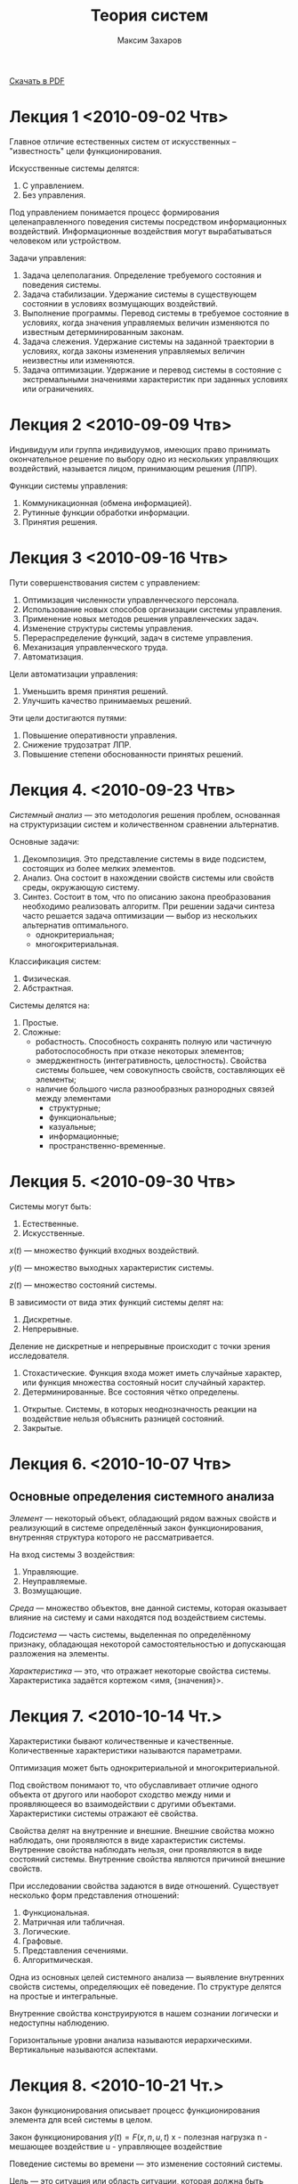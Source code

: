#+TITLE: Теория систем
#+AUTHOR: Максим Захаров
#+STARTUP: indent
#+INFOJS_OPT: path:other/org-info.js view:content ltoc:nil ftoc:t tdepth:1
#+LINK_HOME: index.html
#+LINK_UP: SiSPI_Lectures.html

[[file:other/TS_Lectures.pdf][Скачать в PDF]]

* Лекция 1 <2010-09-02 Чтв>

Главное отличие естественных систем от искусственных -- "известность" цели функционирования.

Искусственные системы делятся:
1) С управлением.
2) Без управления.

Под управлением понимается процесс формирования целенаправленного поведения системы посредством информационных воздействий. Информационные воздействия могут вырабатываться человеком или устройством.   
  
Задачи управления:
1) Задача целеполагания. Определение требуемого состояния и поведения системы.
2) Задача стабилизации. Удержание системы в существующем состоянии в условиях возмущающих воздействий.
3) Выполнение программы. Перевод системы в требуемое состояние в условиях, когда значения управляемых величин изменяются по известным детерминированным законам.
4) Задача слежения. Удержание системы на заданной траектории в условиях, когда законы изменения управляемых величин неизвестны или изменяются.
5) Задача оптимизации. Удержание и перевод системы в состояние с экстремальными значениями характеристик при заданных условиях или ограничениях.

* Лекция 2 <2010-09-09 Чтв>

[[file:images/TS/sistema.png]]

Индивидуум или группа индивидуумов, имеющих право принимать окончательное решение по выбору одно из нескольких управляющих воздействий, называется лицом, принимающим решения (ЛПР).

Функции системы управления:
1) Коммуникационная (обмена информацией).
2) Рутинные функции обработки информации.
3) Принятия решения.

* Лекция 3 <2010-09-16 Чтв>

Пути совершенствования систем с управлением:
1) Оптимизация численности управленческого персонала.
2) Использование новых способов организации системы управления.
3) Применение новых методов решения управленческих задач.
4) Изменение структуры системы управления.
5) Перераспределение функций, задач в системе управления.
6) Механизация управленческого труда.
7) Автоматизация.

Цели автоматизации управления:
1) Уменьшить время принятия решений.
2) Улучшить качество принимаемых решений.

Эти цели достигаются путями:
1) Повышение оперативности управления.
2) Снижение трудозатрат ЛПР.
3) Повышение степени обоснованности принятых решений.

* Лекция 4. <2010-09-23 Чтв>

/Системный анализ/ --- это методология решения проблем, основанная на структуризации систем и количественном сравнении альтернатив.

Основные задачи:
1) Декомпозиция. Это представление системы в виде подсистем, состоящих из более мелких элементов.
2) Анализ. Она состоит в нахождении свойств системы или свойств среды, окружающую систему. 
3) Синтез. Состоит в том, что по описанию закона преобразования необходимо реализовать алгоритм. При решении задачи синтеза часто решается задача оптимизации --- выбор из нескольких альтернатив оптимального.
   - однокритериальная;
   - многокритериальная.

Классификация систем:
1) Физическая.
2) Абстрактная.

Системы делятся на:
1) Простые.
2) Сложные:
   - робастность. Способность сохранять полную или частичную работоспособность при отказе некоторых элементов;
   - эмерджентность (интегративность, целостность). Свойства системы большее, чем совокупность свойств, составляющих её элементы;
   - наличие большого числа разнообразных разнородных связей между элементами
     + структурные;
     + функциональные;
     + казуальные;
     + информационные;
     + пространственно-временные.

* Лекция 5. <2010-09-30 Чтв>

Системы могут быть:
1) Естественные.
2) Искусственные.

$x(t)$ --- множество функций входных воздействий.

$y(t)$ --- множество выходных характеристик системы.

$z(t)$ --- множество состояний системы.

В зависимости от вида этих функций системы делят на:
1) Дискретные.
2) Непрерывные.

Деление не дискретные и непрерывные происходит с точки зрения исследователя.

1) Стохастические. Функция входа может иметь случайные характер, или функция множества состояный носит случайный характер.
2) Детерминированные. Все состояния чётко определены.


1) Открытые. Системы, в которых неоднозначность реакции на воздействие нельзя объяснить разницей состояний.
2) Закрытые.

* Лекция 6. <2010-10-07 Чтв> 

** Основные определения системного анализа

/Элемент/ --- некоторый объект, обладающий рядом важных свойств и реализующий в системе определённый закон функционирования, внутренняя структура которого не рассматривается.

На вход системы 3 воздействия:
1) Управляющие.
2) Неуправляемые.
3) Возмущающие.

/Среда/ --- множество объектов, вне данной системы, которая оказывает влияние на систему и сами находятся под воздействием системы.

/Подсистема/ --- часть системы, выделенная по определённому признаку, обладающая некоторой самостоятельностью и допускающая разложения на элементы.

/Характеристика/ --- это, что отражает некоторые свойства системы.
Характеристика задаётся кортежом <имя, {значения}>.

* Лекция 7. <2010-10-14 Чт.>

Характеристики бывают количественные и качественные. Количественные характеристики называются параметрами.

Оптимизация может быть однокритериальной и многокритериальной.

Под свойством понимают то, что обуславливает отличие одного объекта от другого или наоборот сходство между ними и проявляющееся во взаимодействии с другими объектами. Характеристики системы отражают её свойства.

Свойства делят на внутренние и внешние. Внешние свойства можно наблюдать, они проявляются в виде характеристик системы. Внутренние свойства наблюдать нельзя, они проявляются в виде состояний системы. Внутренние свойства являются причиной внешние свойств.

При исследовании свойства задаются в виде отношений. Существует несколько форм представления отношений:
1) Функциональная.
2) Матричная или табличная.
3) Логические.
4) Графовые.
5) Представления сечениями.
6) Алгоритмическая.

Одна из основных целей системного анализа --- выявление внутренних свойств системы, определяющих её поведение. По структуре делятся на простые и интегральные.

Внутренние свойства конструируются в нашем сознании логически и недоступны наблюдению.

Горизонтальные уровни анализа называются иерархическими. Вертикальные называются аспектами.

* Лекция 8. <2010-10-21 Чт.>

Закон функционирования описывает процесс функционирования элемента для всей системы в целом.

Закон функционирования
$y(t) = F(x, n, u, t)$
x - полезная нагрузка
n - мешающее воздействие
u - управляющее воздействие

Поведение системы во времени --- это изменение состояний системы.

Цель --- это ситуация или область ситуации, которая должна быть достигнута при функционировании системы за определённый промежуток времени.

Показатель --- характеристика, отражающая качества системы.
Показатели делятся на:
1) Частные показатели качества.
2) Обобщённые показатели качества.

Кроме показателей качества есть показатели эффективности.

Различие между показателями качества и эффективности состоит в том, что показатель эффективности характеризует процесс (алгоритм) и эффект от функционирования системы, а показатели качества --- пригодность системы для использования по назначению.

Связь --- вид отношений между элементами системы, который проявляется в виде обмена. Связи делят на:
- внутренние --- между элементами;
- внешние. Определение внешних связей позволяет выделить систему из среды.

* Лекция 9. <2010-10-28 Чтв>

Различают несколько видов связей:
1) Структурная. Задаются в графовой и матричной форме.
   - иерархические;
   - сетевые;
2) Функциональные.
3) Пространственно-временные. Задаются как функции, функционалы и операторы.
4) Причинно-следственные. Описываются на языке формальной логики.
5) Информационные связи. В виде инфологической модели.

Выделение связи позволяет судить о сложности системы.

Алгоритм функционирования --- метод получения выходных характеристик с учётом входных воздействий, управляющих, мешающих воздействий внешней среды.

Качество --- совокупность существенных свойств объекта, обуславливающих его использование по назначению. По одному интегральному свойству через один обобщённый показатель качества системы.

Процесс --- совокупность состояний системы, упорядоченная по изменению какого-либо параметра.

Совокупность всех возможных состояний называется пространством состояний.

Эффективность процесса --- степень его приспособленности к достижению цели.

* Практика

Можно выделить следующие типы виртуализации:
1. Программную виртуализацию:
   - динамическая виртуализация;
   - паравиртуализация.
2. Аппаратную виртуализации.

Гипервизоры:
1. Первого типа bare metal.
   - Xen.
   - Hyper-V.
   - KVM.
   - VMWare ESX.
2. Второго типа (как задача в обычной ОС).
   - MS Virtual PC 2007.
   - VirtualBox.
   - VMWare.
   - Parallels.

       GUEST
H|    | 32 | 64 |
O|----+----+----|
S| 32 |  + |  В |
T| 64 |  В |  В |

В --- обязательная поддержка аппаратной виртуализации процессором.

1. NAT.
2. Мост.
3. Внутренняя сеть.
4. Хост адаптер.

#+BEGIN_HTML
<!-- Yandex.Metrika informer -->
<a href="http://metrika.yandex.ru/stat/?id=3076903&amp;from=informer"
target="_blank"><img src="//bs.yandex.ru/informer/3076903/3_1_FFFFFFFF_EFEFEFFF_0_pageviews"
width="88" height="31" alt="Яндекс.Метрика" border="0" /></a>
<!-- /Yandex.Metrika informer -->

<!-- Yandex.Metrika counter -->
<div style="display:none;"><script type="text/javascript">
(function(w, c) {
    (w[c] = w[c] || []).push(function() {
        try {
            w.yaCounter3076903 = new Ya.Metrika(3076903);
             yaCounter3076903.clickmap(true);
             yaCounter3076903.trackLinks(true);
        
        } catch(e) {}
    });
})(window, 'yandex_metrika_callbacks');
</script></div>
<script src="//mc.yandex.ru/metrika/watch.js" type="text/javascript" defer="defer"></script>
<noscript><div style="position:absolute"><img src="//mc.yandex.ru/watch/3076903" alt="" /></div></noscript>
<!-- /Yandex.Metrika counter -->
#+END_HTML
